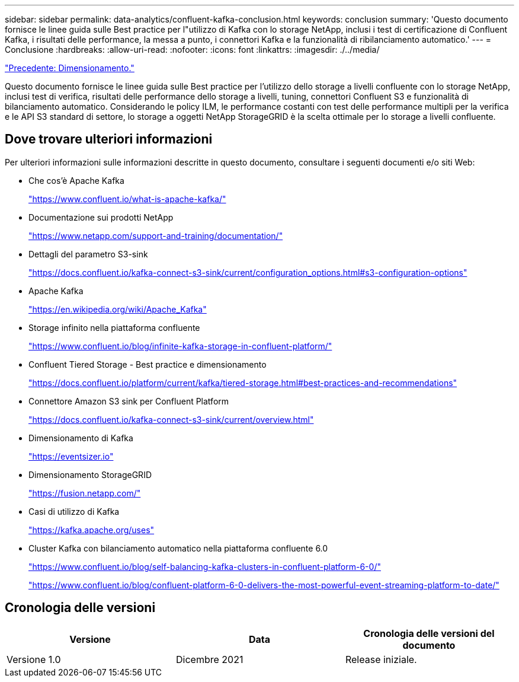 ---
sidebar: sidebar 
permalink: data-analytics/confluent-kafka-conclusion.html 
keywords: conclusion 
summary: 'Questo documento fornisce le linee guida sulle Best practice per l"utilizzo di Kafka con lo storage NetApp, inclusi i test di certificazione di Confluent Kafka, i risultati delle performance, la messa a punto, i connettori Kafka e la funzionalità di ribilanciamento automatico.' 
---
= Conclusione
:hardbreaks:
:allow-uri-read: 
:nofooter: 
:icons: font
:linkattrs: 
:imagesdir: ./../media/


link:confluent-kafka-sizing.html["Precedente: Dimensionamento."]

[role="lead"]
Questo documento fornisce le linee guida sulle Best practice per l'utilizzo dello storage a livelli confluente con lo storage NetApp, inclusi test di verifica, risultati delle performance dello storage a livelli, tuning, connettori Confluent S3 e funzionalità di bilanciamento automatico. Considerando le policy ILM, le performance costanti con test delle performance multipli per la verifica e le API S3 standard di settore, lo storage a oggetti NetApp StorageGRID è la scelta ottimale per lo storage a livelli confluente.



== Dove trovare ulteriori informazioni

Per ulteriori informazioni sulle informazioni descritte in questo documento, consultare i seguenti documenti e/o siti Web:

* Che cos'è Apache Kafka
+
https://www.confluent.io/what-is-apache-kafka/["https://www.confluent.io/what-is-apache-kafka/"^]

* Documentazione sui prodotti NetApp
+
https://www.netapp.com/support-and-training/documentation/["https://www.netapp.com/support-and-training/documentation/"^]

* Dettagli del parametro S3-sink
+
https://docs.confluent.io/kafka-connect-s3-sink/current/configuration_options.html["https://docs.confluent.io/kafka-connect-s3-sink/current/configuration_options.html#s3-configuration-options"^]

* Apache Kafka
+
https://en.wikipedia.org/wiki/Apache_Kafka["https://en.wikipedia.org/wiki/Apache_Kafka"^]

* Storage infinito nella piattaforma confluente
+
https://www.confluent.io/blog/infinite-kafka-storage-in-confluent-platform/["https://www.confluent.io/blog/infinite-kafka-storage-in-confluent-platform/"^]

* Confluent Tiered Storage - Best practice e dimensionamento
+
https://docs.confluent.io/platform/current/kafka/tiered-storage.html#best-practices-and-recommendations["https://docs.confluent.io/platform/current/kafka/tiered-storage.html#best-practices-and-recommendations"^]

* Connettore Amazon S3 sink per Confluent Platform
+
https://docs.confluent.io/kafka-connect-s3-sink/current/overview.html["https://docs.confluent.io/kafka-connect-s3-sink/current/overview.html"^]

* Dimensionamento di Kafka
+
https://eventsizer.io["https://eventsizer.io"]

* Dimensionamento StorageGRID
+
https://fusion.netapp.com/["https://fusion.netapp.com/"^]

* Casi di utilizzo di Kafka
+
https://kafka.apache.org/uses["https://kafka.apache.org/uses"^]

* Cluster Kafka con bilanciamento automatico nella piattaforma confluente 6.0
+
https://www.confluent.io/blog/self-balancing-kafka-clusters-in-confluent-platform-6-0/["https://www.confluent.io/blog/self-balancing-kafka-clusters-in-confluent-platform-6-0/"^]

+
https://www.confluent.io/blog/confluent-platform-6-0-delivers-the-most-powerful-event-streaming-platform-to-date/["https://www.confluent.io/blog/confluent-platform-6-0-delivers-the-most-powerful-event-streaming-platform-to-date/"^]





== Cronologia delle versioni

|===
| Versione | Data | Cronologia delle versioni del documento 


| Versione 1.0 | Dicembre 2021 | Release iniziale. 
|===